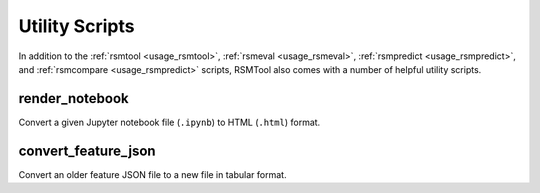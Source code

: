 Utility Scripts
===============

In addition to the :ref:`rsmtool <usage_rsmtool>`, :ref:`rsmeval <usage_rsmeval>`, :ref:`rsmpredict <usage_rsmpredict>`, and :ref:`rsmcompare <usage_rsmpredict>` scripts, RSMTool also comes with a number of helpful utility scripts.

.. _render_notebook:

render_notebook
---------------

.. program:: render_notebook

Convert a given Jupyter notebook file (``.ipynb``) to HTML (``.html``) format.

.. option:: ipynb_file

    Path to input Jupyter notebook file.

.. option:: html_file

    Path to output HTML file.

.. option:: -h, --help

    Show help message and exit.


.. _convert_feature_json:

convert_feature_json
--------------------

.. program:: convert_feature_json

Convert an older feature JSON file to a new file in tabular format.

.. option:: --json

    Path to input feature JSON file that is to be converted.

.. option:: --output

    Path to output CSV/TSV/XLS/XLSX file containing the features in tabular format.

.. option:: --delete

    Delete original feature JSON file after conversion.

.. option:: -h, --help

    Show help message and exit.
